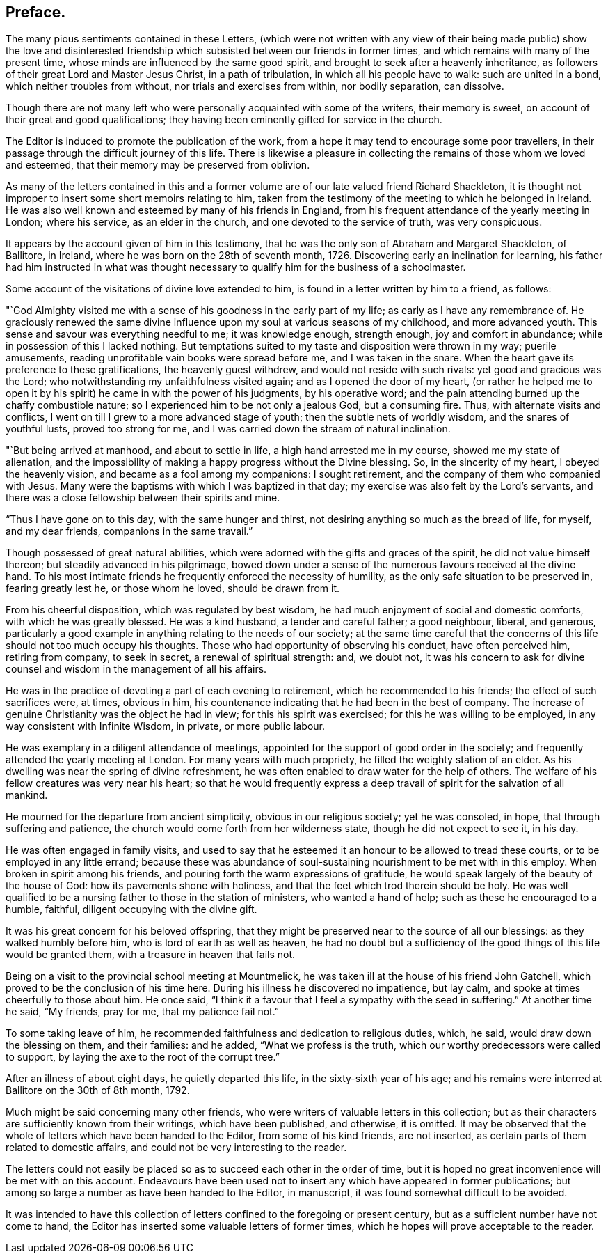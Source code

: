 == Preface.

The many pious sentiments contained in these Letters,
(which were not written with any view of their being made public) show the love
and disinterested friendship which subsisted between our friends in former times,
and which remains with many of the present time,
whose minds are influenced by the same good spirit,
and brought to seek after a heavenly inheritance,
as followers of their great Lord and Master Jesus Christ, in a path of tribulation,
in which all his people have to walk: such are united in a bond,
which neither troubles from without, nor trials and exercises from within,
nor bodily separation, can dissolve.

Though there are not many left who were personally acquainted with some of the writers,
their memory is sweet, on account of their great and good qualifications;
they having been eminently gifted for service in the church.

The Editor is induced to promote the publication of the work,
from a hope it may tend to encourage some poor travellers,
in their passage through the difficult journey of this life.
There is likewise a pleasure in collecting the remains of those whom we loved and esteemed,
that their memory may be preserved from oblivion.

As many of the letters contained in this and a former
volume are of our late valued friend Richard Shackleton,
it is thought not improper to insert some short memoirs relating to him,
taken from the testimony of the meeting to which he belonged in Ireland.
He was also well known and esteemed by many of his friends in England,
from his frequent attendance of the yearly meeting in London; where his service,
as an elder in the church, and one devoted to the service of truth, was very conspicuous.

It appears by the account given of him in this testimony,
that he was the only son of Abraham and Margaret Shackleton, of Ballitore, in Ireland,
where he was born on the 28th of seventh month, 1726.
Discovering early an inclination for learning,
his father had him instructed in what was thought necessary
to qualify him for the business of a schoolmaster.

Some account of the visitations of divine love extended to him,
is found in a letter written by him to a friend, as follows:

"`God Almighty visited me with a sense of his goodness in the early part of my life;
as early as I have any remembrance of.
He graciously renewed the same divine influence upon
my soul at various seasons of my childhood,
and more advanced youth.
This sense and savour was everything needful to me; it was knowledge enough,
strength enough, joy and comfort in abundance;
while in possession of this I lacked nothing.
But temptations suited to my taste and disposition were thrown in my way;
puerile amusements, reading unprofitable vain books were spread before me,
and I was taken in the snare.
When the heart gave its preference to these gratifications, the heavenly guest withdrew,
and would not reside with such rivals: yet good and gracious was the Lord;
who notwithstanding my unfaithfulness visited again;
and as I opened the door of my heart,
(or rather he helped me to open it by his spirit) he came in with the power of his judgments,
by his operative word; and the pain attending burned up the chaffy combustible nature;
so I experienced him to be not only a jealous God, but a consuming fire.
Thus, with alternate visits and conflicts,
I went on till I grew to a more advanced stage of youth;
then the subtle nets of worldly wisdom, and the snares of youthful lusts,
proved too strong for me, and I was carried down the stream of natural inclination.

"`But being arrived at manhood, and about to settle in life,
a high hand arrested me in my course, showed me my state of alienation,
and the impossibility of making a happy progress without the Divine blessing.
So, in the sincerity of my heart, I obeyed the heavenly vision,
and became as a fool among my companions: I sought retirement,
and the company of them who companied with Jesus.
Many were the baptisms with which I was baptized in that day;
my exercise was also felt by the Lord`'s servants,
and there was a close fellowship between their spirits and mine.

"`Thus I have gone on to this day, with the same hunger and thirst,
not desiring anything so much as the bread of life, for myself, and my dear friends,
companions in the same travail.`"

Though possessed of great natural abilities,
which were adorned with the gifts and graces of the spirit,
he did not value himself thereon; but steadily advanced in his pilgrimage,
bowed down under a sense of the numerous favours received at the divine hand.
To his most intimate friends he frequently enforced the necessity of humility,
as the only safe situation to be preserved in, fearing greatly lest he,
or those whom he loved, should be drawn from it.

From his cheerful disposition, which was regulated by best wisdom,
he had much enjoyment of social and domestic comforts, with which he was greatly blessed.
He was a kind husband, a tender and careful father; a good neighbour, liberal,
and generous,
particularly a good example in anything relating to the needs of our society;
at the same time careful that the concerns of this
life should not too much occupy his thoughts.
Those who had opportunity of observing his conduct, have often perceived him,
retiring from company, to seek in secret, a renewal of spiritual strength: and,
we doubt not,
it was his concern to ask for divine counsel and
wisdom in the management of all his affairs.

He was in the practice of devoting a part of each evening to retirement,
which he recommended to his friends; the effect of such sacrifices were, at times,
obvious in him, his countenance indicating that he had been in the best of company.
The increase of genuine Christianity was the object he had in view;
for this his spirit was exercised; for this he was willing to be employed,
in any way consistent with Infinite Wisdom, in private, or more public labour.

He was exemplary in a diligent attendance of meetings,
appointed for the support of good order in the society;
and frequently attended the yearly meeting at London.
For many years with much propriety, he filled the weighty station of an elder.
As his dwelling was near the spring of divine refreshment,
he was often enabled to draw water for the help of others.
The welfare of his fellow creatures was very near his heart;
so that he would frequently express a deep travail
of spirit for the salvation of all mankind.

He mourned for the departure from ancient simplicity, obvious in our religious society;
yet he was consoled, in hope, that through suffering and patience,
the church would come forth from her wilderness state,
though he did not expect to see it, in his day.

He was often engaged in family visits,
and used to say that he esteemed it an honour to be allowed to tread these courts,
or to be employed in any little errand;
because these was abundance of soul-sustaining nourishment to be met with in this employ.
When broken in spirit among his friends,
and pouring forth the warm expressions of gratitude,
he would speak largely of the beauty of the house of God:
how its pavements shone with holiness,
and that the feet which trod therein should be holy.
He was well qualified to be a nursing father to those in the station of ministers,
who wanted a hand of help; such as these he encouraged to a humble, faithful,
diligent occupying with the divine gift.

It was his great concern for his beloved offspring,
that they might be preserved near to the source of all our blessings:
as they walked humbly before him, who is lord of earth as well as heaven,
he had no doubt but a sufficiency of the good things of this life would be granted them,
with a treasure in heaven that fails not.

Being on a visit to the provincial school meeting at Mountmelick,
he was taken ill at the house of his friend John Gatchell,
which proved to be the conclusion of his time here.
During his illness he discovered no impatience, but lay calm,
and spoke at times cheerfully to those about him.
He once said, "`I think it a favour that I feel a sympathy with the seed in suffering.`"
At another time he said, "`My friends, pray for me, that my patience fail not.`"

To some taking leave of him,
he recommended faithfulness and dedication to religious duties, which, he said,
would draw down the blessing on them, and their families: and he added,
"`What we profess is the truth, which our worthy predecessors were called to support,
by laying the axe to the root of the corrupt tree.`"

After an illness of about eight days, he quietly departed this life,
in the sixty-sixth year of his age;
and his remains were interred at Ballitore on the 30th of 8th month, 1792.

Much might be said concerning many other friends,
who were writers of valuable letters in this collection;
but as their characters are sufficiently known from their writings,
which have been published, and otherwise, it is omitted.
It may be observed that the whole of letters which have been handed to the Editor,
from some of his kind friends, are not inserted,
as certain parts of them related to domestic affairs,
and could not be very interesting to the reader.

The letters could not easily be placed so as to succeed each other in the order of time,
but it is hoped no great inconvenience will be met with on this account.
Endeavours have been used not to insert any which have appeared in former publications;
but among so large a number as have been handed to the Editor, in manuscript,
it was found somewhat difficult to be avoided.

It was intended to have this collection of letters
confined to the foregoing or present century,
but as a sufficient number have not come to hand,
the Editor has inserted some valuable letters of former times,
which he hopes will prove acceptable to the reader.
